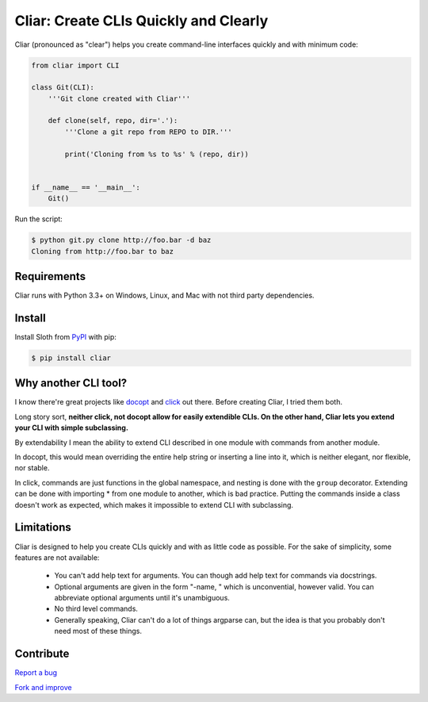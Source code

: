 **************************************
Cliar: Create CLIs Quickly and Clearly
**************************************

.. image:: https://img.shields.io/pypi/v/cliar.svg?style=flat-squar 
    :alt: Latest Version

.. image:: https://img.shields.io/pypi/dm/cliar.svg?style=flat-square
    :alt: Downloads

.. image:: https://img.shields.io/pypi/l/cliar.svg?style=flat-square
    :alt: License

Cliar (pronounced as "clear") helps you create command-line interfaces quickly and with minimum code:

.. code-block:: python

    from cliar import CLI

    class Git(CLI):
        '''Git clone created with Cliar'''

        def clone(self, repo, dir='.'):
            '''Clone a git repo from REPO to DIR.'''

            print('Cloning from %s to %s' % (repo, dir))


    if __name__ == '__main__':
        Git()

Run the script:

.. code-block:: bash

    $ python git.py clone http://foo.bar -d baz
    Cloning from http://foo.bar to baz


Requirements
============

Cliar runs with Python 3.3+ on Windows, Linux, and Mac with not third party dependencies.


Install
=======

Install Sloth from `PyPI <https://pypi.python.org/pypi/cliar>`__ with pip:

.. code-block:: bash

    $ pip install cliar


Why another CLI tool?
=====================

I know there're great projects like `docopt <http://docopt.org/>`_ and `click <http://click.pocoo.org/5/>`_ out there. Before creating Cliar, I tried them both.

Long story sort, **neither click, not docopt allow for easily extendible CLIs. On the other hand, Cliar lets you extend your CLI with simple subclassing.**

By extendability I mean the ability to extend CLI described in one module with commands from another module.

In docopt, this would mean overriding the entire help string or inserting a line into it, which is neither elegant, nor flexible, nor stable.

In click, commands are just functions in the global namespace, and nesting is done with the ``group`` decorator. Extending can be done with importing * from one module to another, which is bad practice. Putting the commands inside a class doesn't work as expected, which makes it impossible to extend CLI with subclassing.


Limitations
===========

Cliar is designed to help you create CLIs quickly and with as little code as possible. For the sake of simplicity, some features are not available:

    -   You can't add help text for arguments. You can though add help text for commands via docstrings.
    -   Optional arguments are given in the form "-name, " which is unconvential, however valid. You can abbreviate optional arguments until it's unambiguous.
    -   No third level commands.
    -   Generally speaking, Cliar can't do a lot of things argparse can, but the idea is that you probably don't need most of these things.


Contribute
==========

`Report a bug <https://bitbucket.org/moigagoo/cliar/issues/new>`__

`Fork and improve <https://bitbucket.org/moigagoo/cliar/fork>`__
